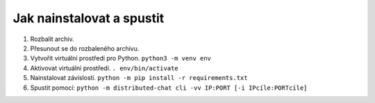 Jak nainstalovat a spustit
--------------------------

1. Rozbalit archiv.
2. Přesunout se do rozbaleného archivu.
3. Vytvořit virtuální prostředí pro Python. ``python3 -m venv env``
4. Aktivovat virtuální prostředí. ``. env/bin/activate``
5. Nainstalovat závislosti.
   ``python -m pip install -r requirements.txt``
6. Spustit pomocí:
   ``python -m distributed-chat cli -vv IP:PORT [-i IPcíle:PORTcíle]``
